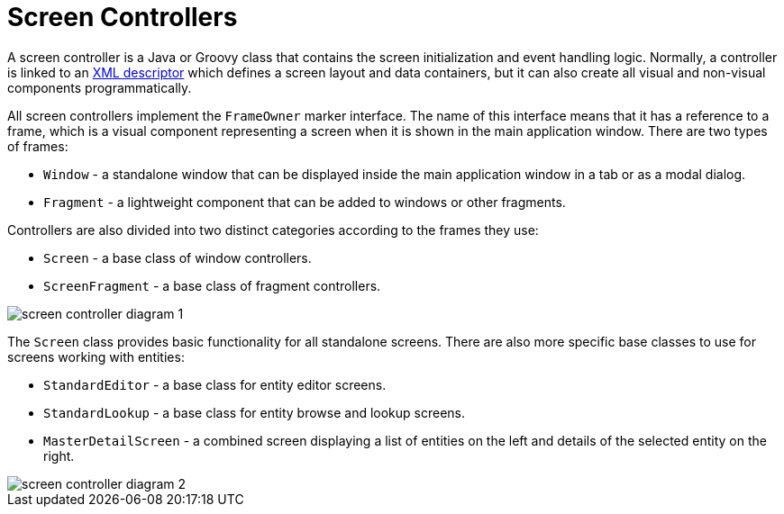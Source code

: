 = Screen Controllers
:page-aliases: backoffice-ui:screens/screen-controllers.adoc

A screen controller is a Java or Groovy class that contains the screen initialization and event handling logic. Normally, a controller is linked to an xref:ui:screens/descriptors.adoc[XML descriptor] which defines a screen layout and data containers, but it can also create all visual and non-visual components programmatically.

All screen controllers implement the `FrameOwner` marker interface. The name of this interface means that it has a reference to a frame, which is a visual component representing a screen when it is shown in the main application window. There are two types of frames:

* `Window` - a standalone window that can be displayed inside the main application window in a tab or as a modal dialog.
* `Fragment` - a lightweight component that can be added to windows or other fragments.

Controllers are also divided into two distinct categories according to the frames they use:

* `Screen` - a base class of window controllers.
* `ScreenFragment` - a base class of fragment controllers.

image::screens/screen-controller-diagram-1.svg[align="center"]

The `Screen` class provides basic functionality for all standalone screens. There are also more specific base classes to use for screens working with entities:

* `StandardEditor` - a base class for entity editor screens.
* `StandardLookup` - a base class for entity browse and lookup screens.
* `MasterDetailScreen` - a combined screen displaying a list of entities on the left and details of the selected entity on the right.

image::screens/screen-controller-diagram-2.svg[align="center"]